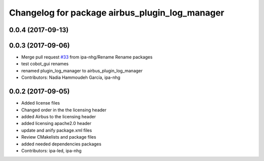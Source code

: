 ^^^^^^^^^^^^^^^^^^^^^^^^^^^^^^^^^^^^^^^^
Changelog for package airbus_plugin_log_manager
^^^^^^^^^^^^^^^^^^^^^^^^^^^^^^^^^^^^^^^^

0.0.4 (2017-09-13)
------------------

0.0.3 (2017-09-06)
------------------
* Merge pull request `#33 <https://github.com/ipa320/airbus_coop/issues/33>`_ from ipa-nhg/Rename
  Rename packages
* test cobot_gui renames
* renamed plugin_log_manager to airbus_plugin_log_manager
* Contributors: Nadia Hammoudeh García, ipa-nhg

0.0.2 (2017-09-05)
------------------
* Added license files
* Changed order in the the licensing header
* added Airbus to the licensing header
* added licensing apache2.0 header
* update and anify package.xml files
* Review CMakelists and package files
* added needed dependencies packages
* Contributors: ipa-led, ipa-nhg
